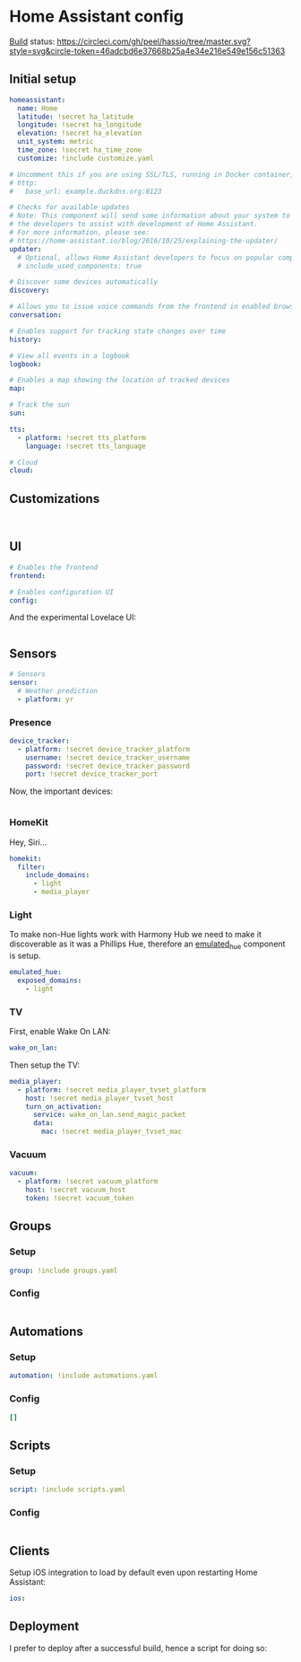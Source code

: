 * Home Assistant config
[[https://circleci.com/gh/peel/hassio][Build]] status: [[https://circleci.com/gh/peel/hassio/tree/master.svg?style=svg&circle-token=46adcbd6e37668b25a4e34e216e549e156c51363]]
** Initial setup
#+BEGIN_SRC yaml :tangle configuration.yaml
homeassistant:
  name: Home
  latitude: !secret ha_latitude
  longitude: !secret ha_longitude
  elevation: !secret ha_elevation
  unit_system: metric
  time_zone: !secret ha_time_zone
  customize: !include customize.yaml

# Uncomment this if you are using SSL/TLS, running in Docker container, etc.
# http:
#   base_url: example.duckdns.org:8123

# Checks for available updates
# Note: This component will send some information about your system to
# the developers to assist with development of Home Assistant.
# For more information, please see:
# https://home-assistant.io/blog/2016/10/25/explaining-the-updater/
updater:
  # Optional, allows Home Assistant developers to focus on popular components.
  # include_used_components: true

# Discover some devices automatically
discovery:

# Allows you to issue voice commands from the frontend in enabled browsers
conversation:

# Enables support for tracking state changes over time
history:

# View all events in a logbook
logbook:

# Enables a map showing the location of tracked devices
map:

# Track the sun
sun:

tts:
  - platform: !secret tts_platform
    language: !secret tts_language

# Cloud
cloud:

#+END_SRC
** Customizations
#+BEGIN_SRC customizations :tangle customize.yaml

#+END_SRC
** UI
#+BEGIN_SRC yaml :tangle configuration.yaml
# Enables the frontend
frontend:

# Enables configuration UI
config:
#+END_SRC
And the experimental Lovelace UI:
#+BEGIN_SRC yaml :tangle ui-lovelace.yaml
#+END_SRC
** Sensors
#+BEGIN_SRC yaml :tangle configuration.yaml
# Sensors
sensor:
  # Weather prediction
  - platform: yr
#+END_SRC
*** Presence
#+BEGIN_SRC yaml :tangle configuration.yaml
device_tracker:
  - platform: !secret device_tracker_platform
    username: !secret device_tracker_username
    password: !secret device_tracker_password
    port: !secret device_tracker_port
#+END_SRC
Now, the important devices:
#+BEGIN_SRC yaml :tangle known_devices.yaml
#+END_SRC
*** HomeKit
Hey, Siri...
#+BEGIN_SRC yaml :tangle configuration.yaml
homekit:
  filter:
    include_domains:
      - light
      - media_player
#+END_SRC
*** Light
To make non-Hue lights work with Harmony Hub we need to make it discoverable as it was a Phillips Hue, therefore an [[https://www.home-assistant.io/components/emulated_hue/][emulated_hue]] component is setup.
#+BEGIN_SRC yaml :tangle configuration.yaml
emulated_hue:
  exposed_domains:
    - light
#+END_SRC
*** TV
First, enable Wake On LAN:
#+BEGIN_SRC yaml :tangle configuration.yaml
wake_on_lan:

#+END_SRC
Then setup the TV:
#+BEGIN_SRC yaml :tangle configuration.yaml
media_player:
  - platform: !secret media_player_tvset_platform
    host: !secret media_player_tvset_host
    turn_on_activation:
      service: wake_on_lan.send_magic_packet
      data:
        mac: !secret media_player_tvset_mac
#+END_SRC
*** Vacuum
#+BEGIN_SRC yaml :tangle configuration.yaml
vacuum:
  - platform: !secret vacuum_platform
    host: !secret vacuum_host
    token: !secret vacuum_token
#+END_SRC
** Groups
*** Setup
#+BEGIN_SRC yaml :tangle configuration.yaml
group: !include groups.yaml
#+END_SRC
*** Config
#+BEGIN_SRC yaml :tangle groups.yaml
#+END_SRC
** Automations
*** Setup
#+BEGIN_SRC yaml :tangle configuration.yaml
automation: !include automations.yaml
#+END_SRC
*** Config
#+BEGIN_SRC yaml :tangle automations.yaml
[]
#+END_SRC
** Scripts
*** Setup
#+BEGIN_SRC yaml :tangle configuration.yaml
script: !include scripts.yaml
#+END_SRC
*** Config
#+BEGIN_SRC yaml :tangle scripts.yaml

#+END_SRC
** Clients
Setup iOS integration to load by default even upon restarting Home Assistant:
#+BEGIN_SRC yaml :tangle configuration.yaml
ios:
#+END_SRC
** Deployment
I prefer to deploy after a successful build, hence a script for doing so:
#+BEGIN_SRC shell

#+END_SRC
